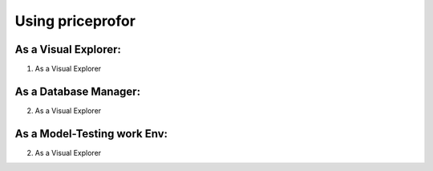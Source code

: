 ===================
 Using priceprofor
===================

As a Visual Explorer:
=====================

1. As a Visual Explorer

As a Database Manager:
======================

2. As a Visual Explorer



As a Model-Testing work Env:
============================

2. As a Visual Explorer